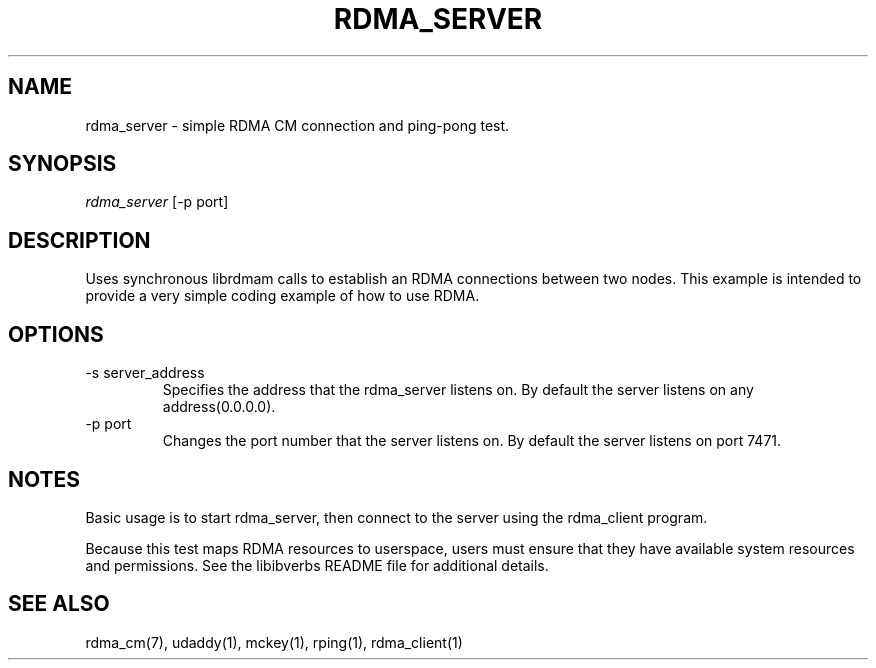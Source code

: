 .\" Licensed under the OpenIB.org BSD license (FreeBSD Variant) - See COPYING.md
.TH "RDMA_SERVER" 1 "2010-07-19" "librdmacm" "librdmacm" librdmacm
.SH NAME
rdma_server \- simple RDMA CM connection and ping-pong test.
.SH SYNOPSIS
.sp
.nf
\fIrdma_server\fR [-p port]
.fi
.SH "DESCRIPTION"
Uses synchronous librdmam calls to establish an RDMA connections between
two nodes.  This example is intended to provide a very simple coding
example of how to use RDMA.
.SH "OPTIONS"
.TP
\-s server_address
Specifies the address that the rdma_server listens on.  By default the
server listens on any address(0.0.0.0).
.TP
\-p port
Changes the port number that the server listens on.  By default the server
listens on port 7471.
.SH "NOTES"
Basic usage is to start rdma_server, then connect to the server using the
rdma_client program.
.P
Because this test maps RDMA resources to userspace, users must ensure
that they have available system resources and permissions.  See the
libibverbs README file for additional details.
.SH "SEE ALSO"
rdma_cm(7), udaddy(1), mckey(1), rping(1), rdma_client(1)

